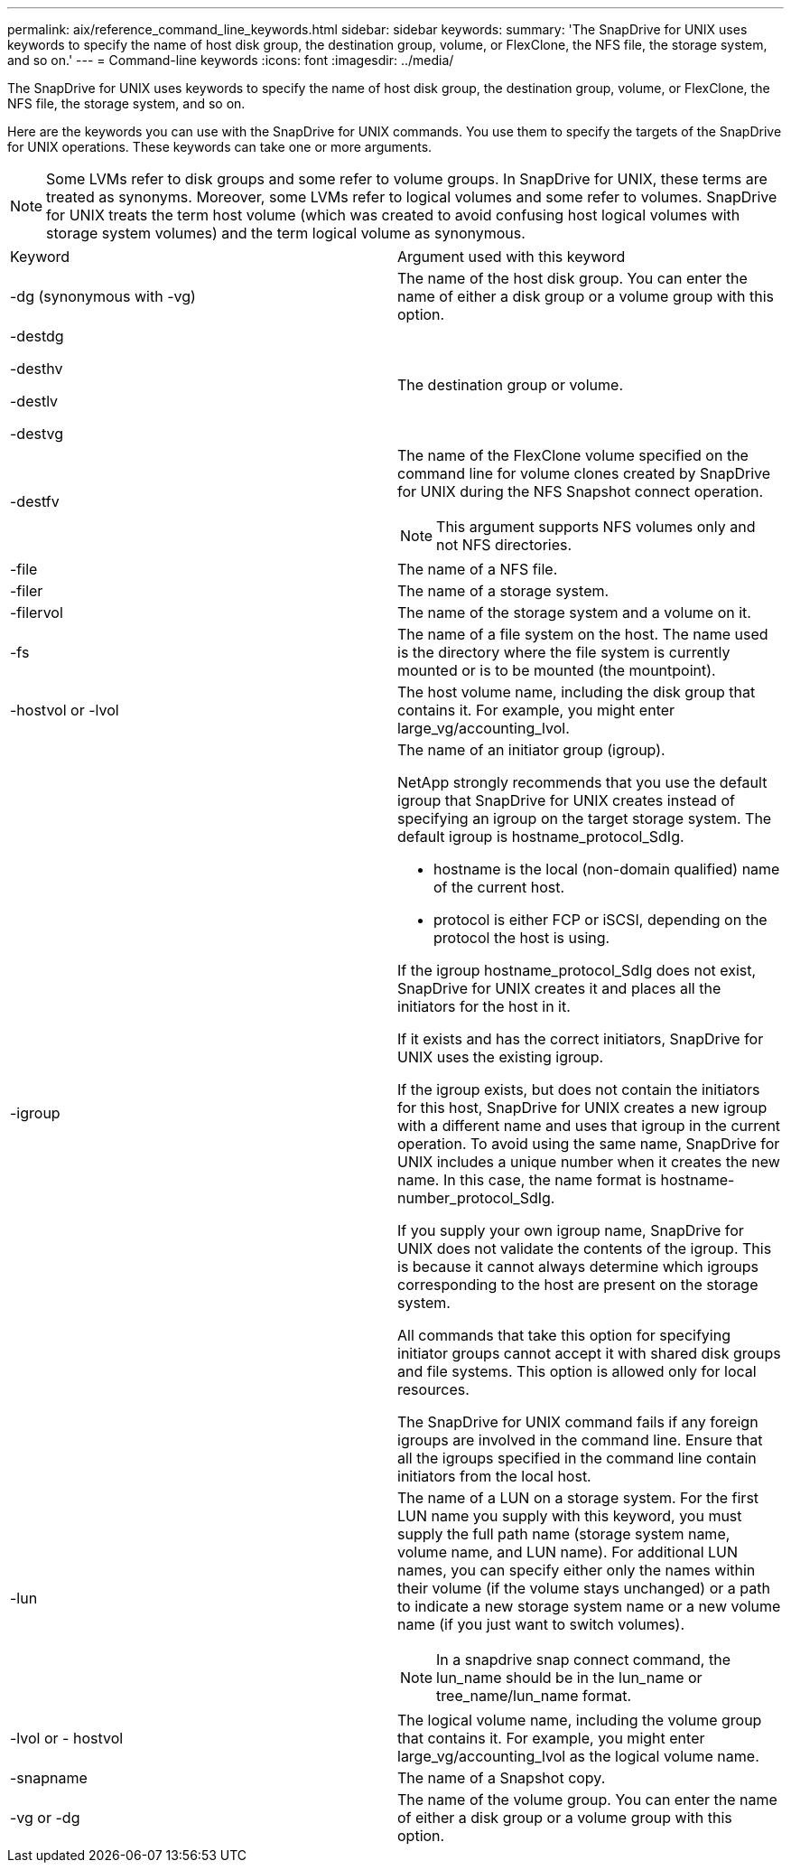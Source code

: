 ---
permalink: aix/reference_command_line_keywords.html
sidebar: sidebar
keywords: 
summary: 'The SnapDrive for UNIX uses keywords to specify the name of host disk group, the destination group, volume, or FlexClone, the NFS file, the storage system, and so on.'
---
= Command-line keywords
:icons: font
:imagesdir: ../media/

[.lead]
The SnapDrive for UNIX uses keywords to specify the name of host disk group, the destination group, volume, or FlexClone, the NFS file, the storage system, and so on.

Here are the keywords you can use with the SnapDrive for UNIX commands. You use them to specify the targets of the SnapDrive for UNIX operations. These keywords can take one or more arguments.

NOTE: Some LVMs refer to disk groups and some refer to volume groups. In SnapDrive for UNIX, these terms are treated as synonyms. Moreover, some LVMs refer to logical volumes and some refer to volumes. SnapDrive for UNIX treats the term host volume (which was created to avoid confusing host logical volumes with storage system volumes) and the term logical volume as synonymous.

|===
| Keyword| Argument used with this keyword
a|
-dg (synonymous with -vg)
a|
The name of the host disk group. You can enter the name of either a disk group or a volume group with this option.
a|
-destdg

-desthv

-destlv

-destvg

a|
The destination group or volume.
a|
-destfv

a|
The name of the FlexClone volume specified on the command line for volume clones created by SnapDrive for UNIX during the NFS Snapshot connect operation.

NOTE: This argument supports NFS volumes only and not NFS directories.

a|
-file

a|
The name of a NFS file.
a|
-filer

a|
The name of a storage system.
a|
-filervol

a|
The name of the storage system and a volume on it.
a|
-fs

a|
The name of a file system on the host. The name used is the directory where the file system is currently mounted or is to be mounted (the mountpoint).
a|
-hostvol or -lvol

a|
The host volume name, including the disk group that contains it. For example, you might enter large_vg/accounting_lvol.

a|
-igroup

a|
The name of an initiator group (igroup).

NetApp strongly recommends that you use the default igroup that SnapDrive for UNIX creates instead of specifying an igroup on the target storage system. The default igroup is hostname_protocol_SdIg.

* hostname is the local (non-domain qualified) name of the current host.
* protocol is either FCP or iSCSI, depending on the protocol the host is using.

If the igroup hostname_protocol_SdIg does not exist, SnapDrive for UNIX creates it and places all the initiators for the host in it.

If it exists and has the correct initiators, SnapDrive for UNIX uses the existing igroup.

If the igroup exists, but does not contain the initiators for this host, SnapDrive for UNIX creates a new igroup with a different name and uses that igroup in the current operation. To avoid using the same name, SnapDrive for UNIX includes a unique number when it creates the new name. In this case, the name format is hostname-number_protocol_SdIg.

If you supply your own igroup name, SnapDrive for UNIX does not validate the contents of the igroup. This is because it cannot always determine which igroups corresponding to the host are present on the storage system.

All commands that take this option for specifying initiator groups cannot accept it with shared disk groups and file systems. This option is allowed only for local resources.

The SnapDrive for UNIX command fails if any foreign igroups are involved in the command line. Ensure that all the igroups specified in the command line contain initiators from the local host.

a|
-lun

a|
The name of a LUN on a storage system. For the first LUN name you supply with this keyword, you must supply the full path name (storage system name, volume name, and LUN name). For additional LUN names, you can specify either only the names within their volume (if the volume stays unchanged) or a path to indicate a new storage system name or a new volume name (if you just want to switch volumes).

NOTE: In a snapdrive snap connect command, the lun_name should be in the lun_name or tree_name/lun_name format.

a|
-lvol or - hostvol

a|
The logical volume name, including the volume group that contains it. For example, you might enter large_vg/accounting_lvol as the logical volume name.
a|
-snapname

a|
The name of a Snapshot copy.
a|
-vg or -dg

a|
The name of the volume group. You can enter the name of either a disk group or a volume group with this option.
|===
